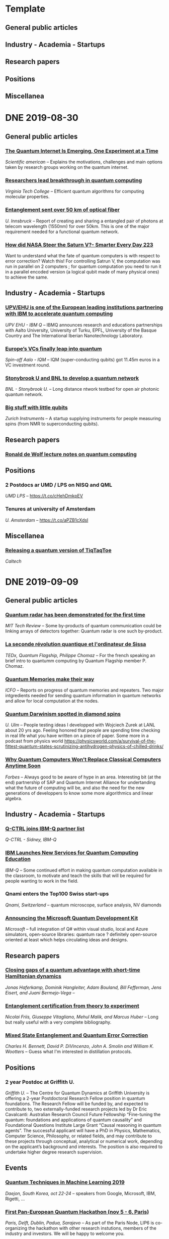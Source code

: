 :PROPERTIES:
#+STARTUP: indent
#+TODO: INX PLN PRC LTR NXT TDO DNG WTC | DNE DRP REF LTS
#+OPTIONS: num:nil
:END:

* Template
** General public articles
** Industry - Academia - Startups
** Research papers
** Positions
** Miscellanea

* DNE 2019-08-30
** General public articles
*** [[https://www.scientificamerican.com/article/the-quantum-internet-is-emerging-one-experiment-at-a-time/][The Quantum Internet Is Emerging, One Experiment at a Time]] 
/Scientific american/ -- Explains the motivations, challenges and main options taken by research groups working on the quantum internet.
*** [[https://m.phys.org/news/2019-07-breakthrough-quantum.html][Researchers lead breakthrough in quantum computing]]
/Virginia Tech College/ -- Efficient quantum algorithms for computing molecular properties.
*** [[https://m.phys.org/news/2019-08-entanglement-km-optical-fiber.html][Entanglement sent over 50 km of optical fiber]]
/U. Innsbruck/ -- Report of creating and sharing a entangled pair of photons at telecom wavelength (1550nm) for over 50km. This is one of the major requirement needed for a functional quantum network.
*** [[https://youtu.be/dI-JW2UIAG0][How did NASA Steer the Saturn V?- Smarter Every Day 223]]
Want to understand what the fate of quantum computers is with respect to error correction? Watch this! For controlling Satrun V, the computation was run in parallel on 2 computers ; for quantum computation you need to run it in a parallel encoded version (a logical qubit made of many physical ones) to achieve the same.
** Industry - Academia - Startups
*** [[https://www.ehu.eus/en/web/campusa-magazine/-/upv-ehu-is-one-of-the-european-leading-institutions-partnering-with-ibm-to-accelerate-quantum-computing][UPV/EHU is one of the European leading institutions partnering with IBM to accelerate quantum computing]]
/UPV EHU - IBM Q/ -- IBMQ announces research and educations partnerships with Aalto University, University of Turku, EPFL, University of the Basque Country and The International Iberian Nanotechnology Laboratory.
*** [[https://www.ehu.eus/en/web/campusa-magazine/-/upv-ehu-is-one-of-the-european-leading-institutions-partnering-with-ibm-to-accelerate-quantum-computing][Europe’s VCs finally leap into quantum]]
/Spin-off Aalo - IQM/ -- IQM (super-conducting qubits) got 11.45m euros in a VC investment round.
*** [[https://m.phys.org/news/2019-07-breakthrough-quantum.html][Stonybrook U and BNL to develop a quantum network]]
/BNL - Stonybrook U./ -- Long distance ntwork testbed for open air photonic quantum network.
*** [[https://physicsworld.com/a/big-stuff-with-little-qubits/][Big stuff with little qubits]]
/Zurich Instruments/ -- A startup supplying instruments for people measuring spins (from NMR to superconducting qubits).
** Research papers
*** [[https://arxiv.org/abs/1907.09415][Ronald de Wolf lecture notes on quantum computing]]
** Positions
*** 2 Postdocs ar UMD / LPS on NISQ and QML 
/UMD LPS/ -- https://t.co/cHehDmkpEV

*** Tenures at university of Amsterdam
/U. Amsterdam/ -- https://t.co/aPZB1cXdsI
** Miscellanea
*** [[https://quantumfrontiers.com/2019/07/15/tiqtaqtoe/][Releasing a quantum version of TiqTaqToe]] 
/Caltech/

* DNE 2019-09-09
** General public articles
*** [[https://www-technologyreview-com.cdn.ampproject.org/c/s/www.technologyreview.com/s/614160/quantum-radar-has-been-demonstrated-for-the-first-time/amp][Quantum radar has been demonstrated for the first time]]
/MIT Tech Review/ -- Some by-products of quantum communication could be linking arrays of detectors together: Quantum radar is one such by-product.
*** [[https://www.youtube.com/watch?time_continue=2&v=X-lrQt_UxxQ][La seconde révolution quantique et l'ordinateur de Sissa]]
/TEDx, Quantum Flagship, Philippe Chomaz/ -- For the french speaking an brief intro to quantumm computing by Quantum Flagship member P. Chomaz.
*** [[https://www.icfo.es/newsroom/news/article/4495][Quantum Memories make their way]]
/ICFO/ -- Reports on progress of quantum memories and repeaters. Two major intgredients needed for sending quantum information in quantum networks and allow for local computation at the nodes.
*** [[https://physicsworld.com/a/quantum-darwinism-spotted-in-diamond-spins/][Quantum Darwinism spotted in diamond spins]]
/U. Ulm/ -- People testing ideas I developped with Wojciech Zurek at LANL about 20 yrs ago. Feeling honored that people are spending time checking in real life what you have written on a piece of paper. Some more in a podcast from physics world https://physicsworld.com/a/survival-of-the-fittest-quantum-states-scrutinizing-antihydrogen-physics-of-chilled-drinks/
*** [[https://www.forbes.com/sites/sap/2019/09/04/why-quantum-computers-wont-replace-classical-computers-anytime-soon/#7c432f68136a][Why Quantum Computers Won’t Replace Classical Computers Anytime Soon]] 
/Forbes/ -- Always good to be aware of hype in an area. Interesting bit (at the end) partnership of SAP and Quantum Internet Alliance for undertanding what the future of computing will be, and also the need for the new generations of developpers to know some more algorithmics and linear algebra.
** Industry - Academia - Startups
*** [[https://twitter.com/qctrlHQ/status/1168332684017274880][Q-CTRL joins IBM-Q partner list]]
/Q-CTRL - Sidney, IBM-Q/
*** [[https://www.tomshardware.com/news/ibm-quantum-computing-services-education,40329.html][IBM Launches New Services for Quantum Computing Education]]
/IBM-Q/ -- Some continued effort in making quantum computation available in the classroom, to motivate and teach the skills that will be required for people wanting to work in the field.
*** Qnami enters the Top100 Swiss start-ups
/Qnami, Switzerland/ -- quantum microscope, surface analysis, NV diamonds
*** [[https://cloudblogs.microsoft.com/quantum/2017/12/11/announcing-microsoft-quantum-development-kit/][Announcing the Microsoft Quantum Development Kit]]
/Microsoft/ -- full integration of Q# within visual studio, local and Azure simulators, open-source libraries: quantum race ? definitely open-source oriented at least which helps circulating ideas and designs.
** Research papers
*** [[https://arxiv.org/pdf/1908.08069.pdf][Closing gaps of a quantum advantage with short-time Hamiltonian dynamics]]
/Jonas Haferkamp, Dominik Hangleiter, Adam Bouland, Bill Fefferman, Jens Eisert, and Juani Bermejo-Vega/ -- 
*** [[https://www.nature.com/articles/s42254-018-0003-5.pdf][Entanglement certification from theory to experiment]]
/Nicolai Friis,  Giuseppe Vitagliano, Mehul Malik, and Marcus Huber/ -- Long but really useful with a very complete bibliography.
*** [[https://arxiv.org/abs/quant-ph/9604024][Mixed State Entanglement and Quantum Error Correction]]
/Charles H. Bennett, David P. DiVincenzo, John A. Smolin and William K. Wootters/ -- Guess what I'm interested in distillation protocols.
** Positions
*** 2 year Postdoc at Griffith U.
/Griffith U./ -- The Centre for Quantum Dynamics at Griffith University is offering a 2-year Postdoctoral Research Fellow position in quantum foundations. The Research Fellow will be funded by, and expected to contribute to, two externally-funded research projects led by Dr Eric Cavalcanti: Australian Research Council Future Fellowship “Fine-tuning the quantum: foundations and applications of quantum causality” and Foundational Questions Institute Large Grant “Causal reasoning in quantum agents”.  The successful applicant will have a PhD in Physics, Mathematics, Computer Science, Philosophy, or related fields, and may contribute to these projects through conceptual, analytical or numerical work, depending on the applicant’s background and interests. The position is also required to undertake higher degree research supervision.
** Events
*** [[https://t.co/yrRzXIsTHW][Quantum Techniques in Machine Learning 2019]]
/Daejon, South Korea, oct 22-24/ -- speakers from Google, Microsoft, IBM, Rigetti, ... 
*** [[https://labs.ripe.net/Members/ulka_athale_1/take-part-in-pan-european-quantum-internet-hackathon][First Pan-European Quantum Hackathon (nov 5 - 6, Paris)]]
/Paris, Delft, Dublin, Padua, Sarajevo/ -- As part of the Paris Node, LIP6 is co-organizing the hackathon with other research instutions, members of the industry and investors. We will be happy to welcome you.
* DNE 2019-09-18
** General public articles
*** [[https://qutech.nl/fully-controllable-and-highly-stable-10-qubit-chip-paves-way-for-larger-quantum-processo/][Fully controllable and highly stable 10-qubit chip paves way for larger quantum processor]]
/QuTech, TU Delft, TNO/ -- Showing entanglement between all possible qubit pairs, ability to generate 7 qubits entanglement, and 1min decoherence time. That's super-long. Looking forward to see larger registers, and also how these can be used to serve as quantum repeaters in networks.
Some additional info at [[https://physics.aps.org/synopsis-for/10.1103/PhysRevX.9.031045][physics.aps.org]].
*** [[https://csferrie.com/2019/09/09/quantum-entanglement-for-toddlers/][Quantum Entanglement for Toddlers]] 
Don't talk to me if you haven't read this. It you have but mix-up entanglement and correlations well, you'll be roasted :-)
** Industry - Academia - Startups
*** [[https://ec.europa.eu/digital-single-market/en/news/new-quantum-project-aims-ultra-secure-communication-europe][New quantum project aims for ultra-secure communication in Europe]]
/Europe/ -- Europe is launching OPENQKD and initiative to test quantum communications in several european countries: Hungary, Portugal, Poland, Belgium, Germany, Italy, Luxembourg, Malta, the Netherlands, and Spain. The important part is not QKD but quantum communication. QKD will be a test not the single final outcome of the initiative. Just saying this to all other Member states where people see QKD as the only thing to do with quantum networks. Well have a look at the quantum protocol zoo http://wiki.veriqloud.fr. By the way, where is France in this list ?
*** [[https://q-ctrl.com/blog/global-vc-bets-on-sydney-quantum-computing-start-up-q-ctrl-in-us15m-series-a/][Global VC Bets on Sydney Quantum Computing Start-up Q-CTRL in US$15M Series A]]
/Q-CTRL, Square Peg Capital, Sequoia Capital, Main Sequence Ventures, Horizons Venture, Sierra Ventures/ -- Provides firmware for quantum computing hardware with the goal to reduce decoherence and errors. 
*** [[https://www.fraunhofer.de/en/press/research-news/2019/september/ibm-and-fraunhofer-team-up-to-promote-quantum-computing-in-europe.html][IBM and Fraunhofer team up to promote quantum computing in Europe]]
/IBM-Q, Fraunhofer/ -- 650m euros on the table for quantum computer. Germany also has partnerships with Google. Looks like a coordinated public effort is made to attract the best minds and projects to Germany.
*** [[https://www.prnewswire.com/news-releases/qc-ware-hires-leading-minds-in-quantum-computing-to-build-algorithms-that-will-power-the-next-evolution-in-computing-300916555.html?=lve][QC Ware Hires Leading Minds in Quantum Computing to Build Algorithms that will Power the Next Evolution in Computing]]
/QCWare, Scott Aaronson/ -- QCWare hires Scott Aaronson. They will have one of the strongest team in the world with Win van Dam, Iordanis Kerenidis and now Scott.
*** [[https://nachrichten.idw-online.de/2019/09/16/quantum-computers-by-aqt-and-university-of-innsbruck-leverage-cirq-for-quantum-algorithm-development/][Quantum computers by AQT and University of Innsbruck use Google Cirq language for quantum algorithm development]]
/Google, U. Innsbruck, AQT/ -- Cirq is Google's quantum programming language, that's not only used for sending commands to Google's quantum computers but also to AQT and U. Innsbruck ones.
*** [[https://newsroom.ibm.com/2019-09-18-IBM-Opens-Quantum-Computation-Center-in-New-York-Brings-Worlds-Largest-Fleet-of-Quantum-Computing-Systems-Online-Unveils-New-53-Qubit-Quantum-System-for-Broad-Use][IBM-Q annonces a 53 qubits quantum computer available next month]]
/IBM-Q/ -- 14 systems will be commercially available with one being a 53 qubits universal quantum computer. 
** Positions
*** MIT is hiring a [[https://academicjobsonline.org/ajo/jobs/14310][physics assistant professor]] and a [[https://academicjobsonline.org/ajo/jobs/14428][postdoc]] both to work on quantum information and quantum computing.
/MIT/
*** [[https://academicjobsonline.org/ajo/jobs/14493][QuICS is looking for Hartree Postdoctoral fellowships]]
/NIST/
*** [[https://www.iqoqi-vienna.at/research/yirg-young-independent-researcher-group][Institute for Quantum Optics and Quantum Information (IQOQI) is looking for a PhD]]
/IQOQI/
** Miscellanea
*** [[https://physicstoday.scitation.org/do/10.1063/PT.6.4.20190911a/full/][Author Q&A: How to write a graphic novel about quantum mechanics]]
/Physics Today/ -- How to write and draw general public books on quantum mechanics... ?
* DNE 2019-10-04
** Breaking News
Google will be claiming quantum supremacy. It's a huge step for the field. A working intermediate scale QC at Google was able to perform a computation much faster than any available classical super-computer. Beware: I didn't say *any* computation, but *a* computation. I let you reflect on this. For more there is the excellent [[https://www.scottaaronson.com/blog/?p=4317][Scott’s Supreme Quantum Supremacy FAQ!]], and even more in Preskill's article in [[https://www.quantamagazine.org/john-preskill-explains-quantum-supremacy-20191002/][Quanta Magazine]]
** General public articles
*** [[https://blogs.scientificamerican.com/observations/the-problem-with-quantum-computers/?amp;text=The][The Problem with Quantum Computers]]
/Scientific American - Los Alamos National Lab/ -- Decoherence is bad for quantum computing, but fortunately there are ways to fight it. Fault-tolerant gates are one of them. Optimized quantum circuits obtained via ML compilers are another. Here LANL researchers report using quantum computers to compile their own programs. Hey, we are getting away from low level assembly like code and circuits. Love it.
*** [[https://www.quantamagazine.org/computer-scientists-expand-the-frontier-of-verifiable-knowledge-20190523/][Computer Scientists Expand the Frontier of Verifiable Knowledge]]
/Quanta magazine - Caltech - MIT/ -- Using computers to verify that a solution given to a problem is exact is a common cryptographic setting. Think of digital signatures, its easy to check but without the private key you can't encode, i.e find the solution to the problem. When using quantum computers, you can verify efficiently the solutions to some of the hardest imaginable problems. Yay quantum!
[[https://phys.org/news/2019-04-method-enables-quantum-simulations-larger.html][New method enables quantum simulations on larger systems]]
/Phys.org - Science - U. Innsbruck/ -- New method for characterizing multi-party states. That's one of the challenges (see subject above) of QC: know that your computer has been doing what it was supposed to do. Hey that's the experimentalists job augmented by the computer scientists approach. 
*** [[https://www.frenchweb.fr/comprendre-linformatique-quantique-edition-2019-par-olivier-ezratty/376411][Comprendre l’informatique quantique]]
/FrenchWeb - Olivier Ezratty/ -- Incredible attemp by a non scientist to explain what quantum computing and quantum communication are. In french. 
*** [[https://www.quantamagazine.org/stephanie-wehner-is-designing-a-quantum-internet-20190925/][To Invent a Quantum Internet]]
/Quanta Magazine - Stephanie Wehner/ -- What to know why Quantum Information Science is not Computing only ? Read this! LIP6 is taking care of the upper network layers with other embers of the Paris node. https://www.youtube.com/watch?v=B76dFHnGdLM
*** [[https://techxplore.com/news/2019-09-quantum-internet-closer-reality.html][Project brings quantum internet closer to reality]]
/TechXplore - U Innsbruck - Army Research Lab/ -- Sending entanglement over long distances (50km) successfully is a huge achievement, because not only do you need to create the entanglement, but you also need to convert the created photon pairs to telecom wavelength!
*** [[https://cacm.acm.org/magazines/2019/10/239668-closing-in-on-quantum-error-correction/fulltext][Closing In on Quantum Error Correction]]
/Communications of the ACM - IQC / PI/ -- A short overview of what quantum error correction is and why it is useful (well the statement that nothing interesting can be done without it is raising debates). Some more cool stuff on Surface codes in the Research Paper section, where D. Poulin has been constructing wormholes in them. 
** Industry - Academia - Startups
If you read till her, I asume you've heard about Google Supremacy Claim.
** Research papers
*** [[https://arxiv.org/abs/1909.07419][Topological wormholes]]
/U. Sherbrooke - A. Krishna, D. Poulin/ -- Having fun with toric codes, puncturing and stiching. It's a novel way to do fault tolerant computation using toric codes. 
*** [[https://arxiv.org/abs/0602130][One-and-a-half quantum de Finetti theorems]] 
/Matthias Christandl, Robert Koenig, Graeme Mitchison, Renato Renner, Approximations of the de Finetti theorem when there are finitely many systems/ -- Not a recent one, but a good one. 
*** [[https://arxiv.org/abs/1209.0448][A classical leash for a quantum system: Command of quantum systems via rigidity of CHSH games]]
/Ben W. Reichardt, Falk Unger, Umesh Vazirani/ -- Another important one for caracterizing geometric properties of entangled states... giving them some rigidity properties.
** Positions
[[https://www.linkedin.com/posts/romain-all%C3%A9aume-0778066_postdoc-announcement-activity-6580134490172084224-dPIz/][Telecom Paris is looking for a PostDoc]]
/Telecom Paris/ -- Will be on experimental quantum coherent communications.
** Events
*** [[https://popl20.sigplan.org/home/planqc-2020][PLanQC 2020 Programming Languages for Quantum Computing]]
/Submission deadline 2019-10-28/ - Event on 2020-01-20/ -- One day workshop around languages and tools for quantum computer coding.
** Miscellanea
*** [[https://www.youtube.com/playlist?list=PLgLkEJ3SUJUS05I_INGLpkNcaWQdXfCeo&app=desktop][Slides from the Fifth International Conference on Quantum Error Correction (QEC’19)]]
*** [[https://phys.org/news/2019-09-car-math.html][Where to park your car, according to math]]
/Santa Fe Institute - Boston U/ -- Use this whenever you need to explain what algorithm and optimization is.
